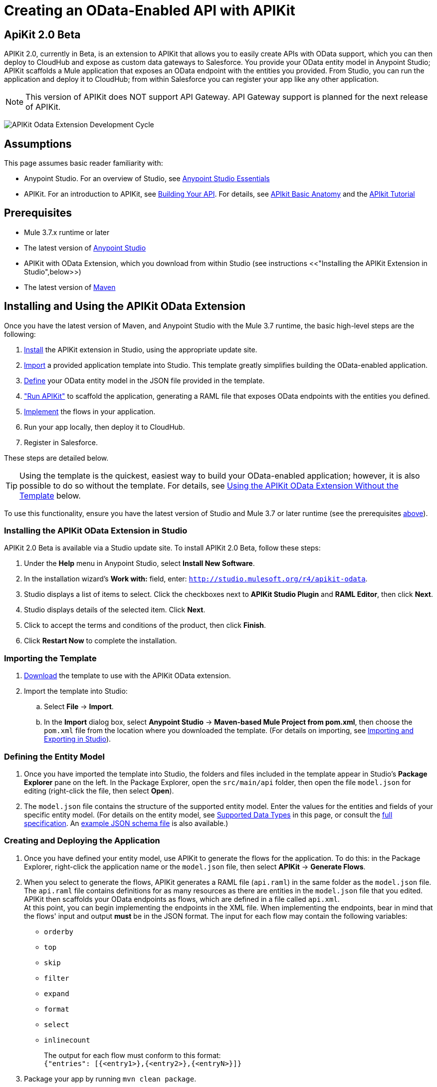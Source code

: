 = Creating an OData-Enabled API with APIKit
:keywords: apikit, apikit extension, beta, sdk, data gateway, odata

== ApiKit 2.0 Beta

APIKit 2.0, currently in Beta, is an extension to APIKit that allows you to easily create APIs with OData support, which you can then deploy to CloudHub and expose as custom data gateways to Salesforce. You provide your OData entity model in Anypoint Studio; APIKit scaffolds a Mule application that exposes an OData endpoint with the entities you provided. From Studio, you can run the application and deploy it to CloudHub; from within Salesforce you can register your app like any other application.

NOTE: This version of APIKit does NOT support API Gateway. API Gateway support is planned for the next release of APIKit.

image:pikit-odata-cycle.png[APIKit Odata Extension Development Cycle]

== Assumptions

This page assumes basic reader familiarity with:

* Anypoint Studio. For an overview of Studio, see link:/mule-fundamentals/v/3.7/anypoint-studio-essentials[Anypoint Studio Essentials]
* APIKit. For an introduction to APIKit, see link:/anypoint-platform-for-apis/building-your-api[Building Your API]. For details, see link:/anypoint-platform-for-apis/apikit-basic-anatomy[APIkit Basic Anatomy] and the link:/anypoint-platform-for-apis/apikit-tutorial[APIkit Tutorial]

== Prerequisites

* Mule 3.7.x runtime or later
* The latest version of https://www.mulesoft.com/platform/studio[Anypoint Studio]
* APIKit with OData Extension, which you download from within Studio (see instructions <<"Installing the APIKit Extension in Studio",below>>)
* The latest version of link:https://maven.apache.org/download.cgi[Maven]

== Installing and Using the APIKit OData Extension

Once you have the latest version of Maven, and Anypoint Studio with the Mule 3.7 runtime, the basic high-level steps are the following:

. <<install,Install>> the APIKit extension in Studio, using the appropriate update site.
. <<import,Import>> a provided application template into Studio. This template greatly simplifies building the OData-enabled application.
. <<define,Define>> your OData entity model in the JSON file provided in the template.
. <<run_app,"Run APIKit">> to scaffold the application, generating a RAML file that exposes OData endpoints with the entities you defined.
. <<implement,Implement>> the flows in your application.
. Run your app locally, then deploy it to CloudHub.
. Register in Salesforce.

These steps are detailed below.

TIP: Using the template is the quickest, easiest way to build your OData-enabled application; however, it is also possible to do so without the template. For details, see <<Using the APIKit OData Extension Without the Template>> below.

To use this functionality, ensure you have the latest version of Studio and Mule 3.7 or later runtime (see the prerequisites <<Prerequisites,above>>).

[[install]]
=== Installing the APIKit OData Extension in Studio

APIKit 2.0 Beta is available via a Studio update site. To install APIKit 2.0 Beta, follow these steps:

. Under the *Help* menu in Anypoint Studio, select *Install New Software*.
. In the installation wizard's *Work with:* field, enter: `http://studio.mulesoft.org/r4/apikit-odata`.
. Studio displays a list of items to select. Click the checkboxes next to *APIKit Studio Plugin* and *RAML Editor*, then click *Next*.
. Studio displays details of the selected item. Click *Next*.
. Click to accept the terms and conditions of the product, then click *Finish*.
. Click *Restart Now* to complete the installation.

[[import]]
=== Importing the Template

. link:https://github.com/mulesoft/apikit-odata-template[Download] the template to use with the APIKit OData extension.
. Import the template into Studio:
.. Select *File* -> *Import*.
.. In the *Import* dialog box, select *Anypoint Studio* -> *Maven-based Mule Project from pom.xml*, then choose the `pom.xml` file from the location where you downloaded the template. (For details on importing, see link:/mule-user-guide/v/3.5/importing-and-exporting-in-studio[Importing and Exporting in Studio]).

[[define]]
=== Defining the Entity Model

. Once you have imported the template into Studio, the folders and files included in the template appear in Studio's *Package Explorer* pane on the left. In the Package Explorer, open the `src/main/api` folder, then open the file `model.json` for editing (right-click the file, then select *Open*).
. The `model.json` file contains the structure of the supported entity model. Enter the values for the entities and fields of your specific entity model. (For details on the entity model, see <<Supported Data Types>> in this page, or consult the link:https://github.com/mulesoft/apikit-odata-template[full specification]. An link:_attachments/model-schema.json[example JSON schema file] is also available.)

[[run_app]]
=== Creating and Deploying the Application

. Once you have defined your entity model, use APIKit to generate the flows for the application. To do this: in the Package Explorer, right-click the application name or the `model.json` file, then select *APIKit* -> *Generate Flows*.
. When you select to generate the flows, APIKit generates a RAML file (`api.raml`) in the same folder as the `model.json` file. The `api.raml` file contains definitions for as many resources as there are entities in the `model.json` file that you edited. APIKit then scaffolds your OData endpoints as flows, which are defined in a file called `api.xml`. +
[[implement]]
At this point, you can begin implementing the endpoints in the XML file. When implementing the endpoints, bear in mind that the flows' input and output *must* be in the JSON format. The input for each flow may contain the following variables:

* `orderby`
* `top`
* `skip`
* `filter`
* `expand`
* `format`
* `select`
* `inlinecount`
+
The output for each flow must conform to this format: +
`{"entries": [{<entry1>},{<entry2>},{<entryN>}]}`

. Package your app by running `mvn clean package`.
. Run your app locally.
. Deploy your app to CloudHub: Right-click your project, then select *CloudHub* -> *Deploy to CloudHub*. (For further details, see link:/cloudhub/deploying-a-cloudhub-application[Deploying a CloudHub Application]).
. Register your app in Salesforce. For details, see the
link:https://help.salesforce.com/HTViewHelpDoc?id=platform_connect_add_external_data_source.htm&language=en_US[Salesforce documentation].

=== Using the APIKit OData Extension Without the Template

Using the template is the quickest and easiest way to build your OData-enabled application; however, if you do not wish to use it, follow the steps below.

. Create a new Mule project with Maven support.
. In the application's `api` folder, create a new JSON file, for example `model.json`.
. Optionally, validate your JSON file against this link:_attachments/model-schema.json[JSON schema file].
. In the Package Explorer, right-click the project or the JSON file you created, then select *APIKit* -> *Generate flows*.
. Add the following dependencies to the project `pom.xml` file: +
[source,xml,linenums]
----
<dependency>
<groupId>org.mule.modules</groupId>
    <artifactId>mule-module-apikit</artifactId>
    <version>2.0.0-BETA</version>
</dependency>
<dependency>
    <groupId>org.mule.modules</groupId>
    <artifactId>mule-module-apikit-odata</artifactId>
    <version>0.9.0</version>
</dependency>
----
[start=6]
. On the scaffolded XML, implement the endpoints in the XML file. When implementing the endpoints, bear in mind that the input for each flow may contain the following variables:

* `orderby`
* `top`
* `skip`
* `filter`
* `expand`
* `format`
* `select`
* `inlinecount`
+
The output for each flow must conform to this format: +
`{"entries": [{<entry1>},{<entry2>},{<entryN>}]}`

. Package your app by running `mvn clean package`.
. Run your app locally.
. Deploy your app to CloudHub: Right-click your project, then select *CloudHub* -> *Deploy to CloudHub*. (For further details, see link:/cloudhub/deploying-a-cloudhub-application[Deploying a CloudHub Application]).
. Register your app in Salesforce. For details, see the link:https://help.salesforce.com/HTViewHelpDoc?id=platform_connect_add_external_data_source.htm&language=en_US[Salesforce documentation].


== Supported Data Types

TIP: For the complete specification of the data model, see the link:https://github.com/mulesoft/apikit-odata-template/blob/master/README.md[README file] in the template for the OData-enabled application. You can also check the link:https://github.com/mulesoft/apikit-odata-template/blob/master/examples-edm-types.md[examples of EDM types].

=== Model

=== The entities Property

A single `entities` property contains an array of `entity` elements. To define the `entities` property:

[source,json,linenums]
----
{
    "entities": [...]
}
----

=== The entity Element

Each entity must conform to the following structure:

[source,json,linenums]
----
{
    "entity": {
        "name": "Employees",
        "remoteName": "Employees",
        "properties": [ ... ]
    }
}
----

* `name`: The name that the entity will be exposed with, i.e. the name that the consumers of this OData API will use to query this entity.

* `remoteName`: The name of the entity in the original/remote datasource, e.g. the name of a table in a database.

* `properties`: An array containing the definition of each field in this entity, the definition of which is explained below.

==== Field Definitions

[source,json,linenums]
----
{
    "field": {
        "type": "Edm.Int32",
        "name": "id",
        "nullable": false,
        "key": true,
        "description": "This is the employee ID",
        "sample": "1"
    }
}
----

* `type`: The field's data type. *Mandatory* for all fields. For the full list of supported data types, see the template's link:https://github.com/mulesoft/apikit-odata-template/blob/master/README.md[README file].
* `name`: The name of the field. *Mandatory* for all types.
* `nullable` (boolean): Whether this field is nullable or not. *Mandatory* for all types.
* `key` (boolean): Whether this field is a key or not. *Mandatory* for all types.
* `description`: A description for the field. Optional for all types.
* `sample`: A sample value of data in this field. Optional for all types.
* `defaultValue`: A default value for this field. Optional for all types.
* `precision`: When in a field of type `Edm.DateTime`, `Edm.Time` or `Edm.DateTimeOffset`, indicates the granularity in fractions of a second, based on the number of decimal places supported -- for example, a precision of 3 means the granularity supported is milliseconds. When used in an `Edm.Decimal`, specifies the maximum number of decimal digits that an instance of can have, both to the left and to the right of the decimal point. Possible values for are 1, 2, or 3. Optional.
* `scale`: A positive integer that specifies the maximum number of decimal digits to the right of the decimal point that an instance of this type can have. The value can range from 0 through the specified precision value. The default value is 0. Optional for `Edm.Decimal` types.
* `maxLength`: *Mandatory* for `Edm.String` types. Specifies the maximum length that the instance can have, ranging from 0 to (2^31)-1.
* `fixedLength` (boolean): *Mandatory* for `Edm.String` types. Indicates whether the store requires a string to be fixed length or not.
* `collation` (string): Specifies the collating sequence (or sorting sequence) to be used for performing comparison and ordering operations over string values. Optional for `Edm.String` types.
* `unicode` (boolean): When set to true, dictates the string type that an instance will store. By default, UNICODE characters are used; otherwise standard ASCII encoding is used. The default value for this property is true. Optional for `Edm.String` types.

== Additional Resources

=== Full Working Example

A full working example of a MySQL data gateway, built using the template, is link:https://github.com/mulesoft/apikit-odata-example[available to view and download] in GitHub.

=== Data Type Definitions, JSON schema

* The application template's link:https://github.com/mulesoft/apikit-odata-template/blob/master/README.md[README file] contains the full specification of the supported data model
* You can also check the link:https://github.com/mulesoft/apikit-odata-template/blob/master/examples-edm-types.md[examples of EDM types]
* A complete link:_attachments/model-schema.json[example JSON schema file] is also available

